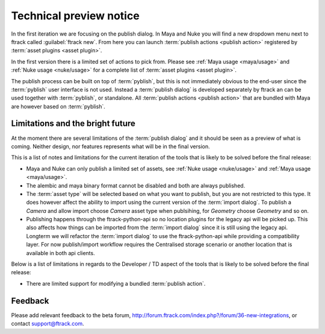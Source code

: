 ..
    :copyright: Copyright (c) 2016 ftrack

.. _technical_preview:

************************
Technical preview notice
************************

In the first iteration we are focusing on the publish dialog. In Maya and Nuke
you will find a new dropdown menu next to ftrack called :guilabel:`ftrack new`.
From here you can launch :term:`publish actions <publish action>` registered by
:term:`asset plugins <asset plugin>`.

In the first version there is a limited set of actions to pick from. Please see
:ref:`Maya usage <maya/usage>` and :ref:`Nuke usage <nuke/usage>` for a complete
list of :term:`asset plugins <asset plugin>`.

The publish process can be built on top of :term:`pyblish`, but this is not
immediately obvious to the end-user since the :term:`pyblish` user interface
is not used. Instead a :term:`publish dialog` is developed separately by
ftrack an can be used together with :term:`pyblish`, or standalone. All
:term:`publish actions <publish action>` that are bundled with Maya are however
based on :term:`pyblish`.

.. seealso::

    To learn more about :term:`pyblish`, how publishing works under the hood
    and how to extend it. Please refer to the :ref:`developing` article.

.. _technical_preview/limitations:

Limitations and the bright future
---------------------------------

At the moment there are several limitations of the :term:`publish dialog` and
it should be seen as a preview of what is coming. Neither design, nor features
represents what will be in the final version.

This is a list of notes and limitations for the current iteration of the tools
that is likely to be solved before the final release:

*   Maya and Nuke can only publish a limited set of assets, see
    :ref:`Nuke usage <nuke/usage>` and :ref:`Maya usage <maya/usage>`.
*   The alembic and maya binary format cannot be disabled and both are always
    published.
*   The :term:`asset type` will be selected based on what you want to publish,
    but you are not restricted to this type. It does however affect the ability
    to import using the current version of the :term:`import dialog`. To publish
    a `Camera` and allow import choose `Camera` asset type when publsihing, for
    `Geometry` choose `Geometry` and so on.
*   Publishing happens through the ftrack-python-api so no location plugins for
    the legacy api will be picked up. This also affects how things can be
    imported from the :term:`import dialog` since it is still using the legacy
    api. Longterm we will refactor the :term:`import dialog` to use the
    ftrack-python-api while providing a compatibility layer. For now
    publish/import workflow requires the Centralised storage scenario or another
    location that is available in both api clients.

Below is a list of limitations in regards to the Developer / TD aspect of the
tools that is likely to be solved before the final release:

*   There are limited support for modifying a bundled :term:`publish action`.

Feedback
--------

Please add relevant feedback to the beta forum,
http://forum.ftrack.com/index.php?/forum/36-new-integrations, or contact
support@ftrack.com.